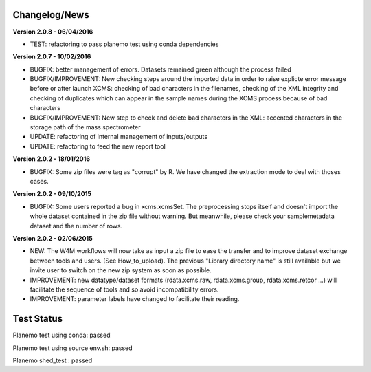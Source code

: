 
Changelog/News
--------------

**Version 2.0.8 - 06/04/2016**

- TEST: refactoring to pass planemo test using conda dependencies


**Version 2.0.7 - 10/02/2016**

- BUGFIX: better management of errors. Datasets remained green although the process failed

- BUGFIX/IMPROVEMENT: New checking steps around the imported data in order to raise explicte error message before or after launch XCMS: checking of bad characters in the filenames, checking of the XML integrity and checking of duplicates which can appear in the sample names during the XCMS process because of bad characters

- BUGFIX/IMPROVEMENT: New step to check and delete bad characters in the XML: accented characters in the storage path of the mass spectrometer

- UPDATE: refactoring of internal management of inputs/outputs

- UPDATE: refactoring to feed the new report tool


**Version 2.0.2 - 18/01/2016**

- BUGFIX: Some zip files were tag as "corrupt" by R. We have changed the extraction mode to deal with thoses cases.


**Version 2.0.2 - 09/10/2015**

- BUGFIX: Some users reported a bug in xcms.xcmsSet. The preprocessing stops itself and doesn't import the whole dataset contained in the zip file without warning. But meanwhile, please check your samplemetadata dataset and the number of rows.


**Version 2.0.2 - 02/06/2015**

- NEW: The W4M workflows will now take as input a zip file to ease the transfer and to improve dataset exchange between tools and users. (See How_to_upload). The previous "Library directory name" is still available but we invite user to switch on the new zip system as soon as possible.

- IMPROVEMENT: new datatype/dataset formats (rdata.xcms.raw, rdata.xcms.group, rdata.xcms.retcor ...) will facilitate the sequence of tools and so avoid incompatibility errors.

- IMPROVEMENT: parameter labels have changed to facilitate their reading.


Test Status
-----------

Planemo test using conda: passed

Planemo test using source env.sh: passed

Planemo shed_test : passed